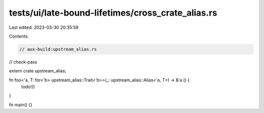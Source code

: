 tests/ui/late-bound-lifetimes/cross_crate_alias.rs
==================================================

Last edited: 2023-03-30 20:35:59

Contents:

.. code-block:: rs

    // aux-build:upstream_alias.rs
// check-pass

extern crate upstream_alias;

fn foo<'a, T: for<'b> upstream_alias::Trait<'b>>(_: upstream_alias::Alias<'a, T>) -> &'a () {
    todo!()
}

fn main() {}



